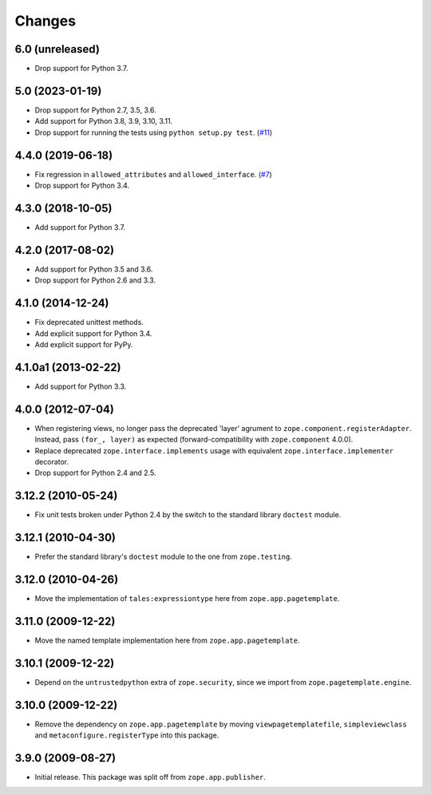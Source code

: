 =========
 Changes
=========

6.0 (unreleased)
================

- Drop support for Python 3.7.


5.0 (2023-01-19)
================

- Drop support for Python 2.7, 3.5, 3.6.

- Add support for Python 3.8, 3.9, 3.10, 3.11.

- Drop support for running the tests using ``python setup.py test``.
  (`#11 <https://github.com/zopefoundation/zope.browserpage/issues/11>`_)


4.4.0 (2019-06-18)
==================

- Fix regression in ``allowed_attributes`` and ``allowed_interface``.
  (`#7 <https://github.com/zopefoundation/zope.browserpage/pull/7>`_)

- Drop support for Python 3.4.


4.3.0 (2018-10-05)
==================

- Add support for Python 3.7.


4.2.0 (2017-08-02)
==================

- Add support for Python 3.5 and 3.6.

- Drop support for Python 2.6 and 3.3.


4.1.0 (2014-12-24)
==================

- Fix deprecated unittest methods.

- Add explicit support for Python 3.4.

- Add explicit support for PyPy.


4.1.0a1 (2013-02-22)
====================

- Add support for Python 3.3.


4.0.0 (2012-07-04)
==================

- When registering views, no longer pass the deprecated 'layer' agrument
  to ``zope.component.registerAdapter``.  Instead, pass ``(for_, layer)``
  as expected (forward-compatibility with ``zope.component`` 4.0.0).

- Replace deprecated ``zope.interface.implements`` usage with equivalent
  ``zope.interface.implementer`` decorator.

- Drop support for Python 2.4 and 2.5.


3.12.2 (2010-05-24)
===================

- Fix unit tests broken under Python 2.4 by the switch to the standard
  library ``doctest`` module.


3.12.1 (2010-04-30)
===================

- Prefer the standard library's ``doctest`` module to the one from
  ``zope.testing``.


3.12.0 (2010-04-26)
===================

- Move the implementation of ``tales:expressiontype`` here from
  ``zope.app.pagetemplate``.


3.11.0 (2009-12-22)
===================

- Move the named template implementation here from ``zope.app.pagetemplate``.


3.10.1 (2009-12-22)
===================

- Depend on the ``untrustedpython`` extra of ``zope.security``, since we
  import from ``zope.pagetemplate.engine``.


3.10.0 (2009-12-22)
===================

- Remove the dependency on ``zope.app.pagetemplate`` by moving
  ``viewpagetemplatefile``, ``simpleviewclass`` and
  ``metaconfigure.registerType`` into this package.


3.9.0 (2009-08-27)
==================

- Initial release. This package was split off from ``zope.app.publisher``.
